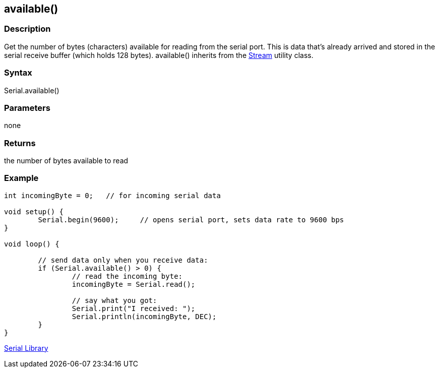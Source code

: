== available() ==
=== Description ===
Get the number of bytes (characters) available for reading from the serial port. This is data that’s already arrived and stored in the serial receive buffer (which holds 128 bytes). available() inherits from the link:../../stream[Stream] utility class.

=== Syntax ===
Serial.available()

 

=== Parameters ===
none

 

=== Returns ===
the number of bytes available to read

 

=== Example ===
[source,arduino]
----
int incomingByte = 0;   // for incoming serial data

void setup() {
        Serial.begin(9600);     // opens serial port, sets data rate to 9600 bps
}

void loop() {

        // send data only when you receive data:
        if (Serial.available() > 0) {
                // read the incoming byte:
                incomingByte = Serial.read();

                // say what you got:
                Serial.print("I received: ");
                Serial.println(incomingByte, DEC);
        }
}
----

link:../../serial[Serial Library]
